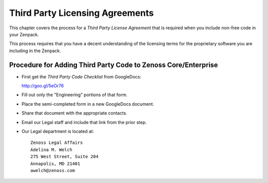 ==================================
Third Party Licensing Agreements
==================================

This chapter covers the process for a *Third Party License Agreement* 
that is required when you include non-free code in your Zenpack.

This process requires that you have a decent understanding of the licensing
terms for the proprietary software you are including in the Zenpack.

Procedure for Adding Third Party Code to Zenoss Core/Enterprise
---------------------------------------------------------------

* First get the *Third Party Code Checklist* from GoogleDocs: 

  http://goo.gl/5eOr76

* Fill out only the "Engineering" portions of that form.
* Place the semi-completed form in a new GoogleDocs document.
* Share that document with the appropriate contacts.
* Email our Legal staff and include that link from the prior step.
* Our Legal department is located at::

   Zenoss Legal Affairs
   Adelina M. Welch
   275 West Street, Suite 204
   Annapolis, MD 21401
   awelch@zenoss.com
   

   

